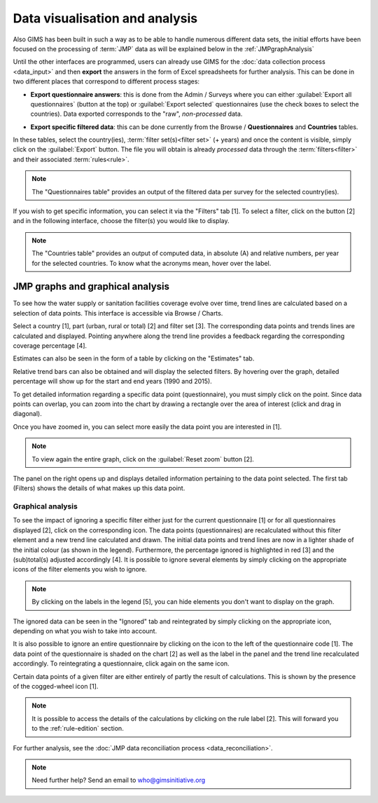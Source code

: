 Data visualisation and analysis
===============================

Also GIMS has been built in such a way as to be able to handle numerous
different data sets, the initial efforts have been focused on the processing
of :term:`JMP` data as will be explained below in the :ref:`JMPgraphAnalysis`

Until the other interfaces are programmed, users can already use GIMS for the
:doc:`data collection process <data_input>` and then **export** the answers
in the form of Excel spreadsheets for further analysis. This can be done in
two different places that correspond to different process stages:

* **Export questionnaire answers**: this is done from the Admin / Surveys
  where you can either :guilabel:`Export all questionnaires` (button at the top)
  or :guilabel:`Export selected` questionnaires (use the check boxes to select
  the countries). Data exported corresponds to the "raw", *non-processed* data.

.. image:: img/questionnaire_export.png
    :width: 100%
    :alt: Exporting questionnaire content

* **Export specific filtered data**: this can be done currently from the
  Browse / **Questionnaires** and **Countries** tables.

.. image:: img/browse.png
    :width: 100%
    :alt: Browse

In these tables, select the country(ies), :term:`filter set(s)<filter set>`
(+ years) and once the content is visible, simply click on the :guilabel:`Export`
button. The file you will obtain is already *processed* data through the
:term:`filters<filter>` and their associated :term:`rules<rule>`.

.. note::

    The "Questionnaires table" provides an output of the filtered data per
    survey for the selected country(ies).

.. image:: img/data_export_questionnaire1.png
    :width: 100%
    :alt: Exporting questionnaire filtered data

If you wish to get specific information, you can select it via the "Filters" tab [1]. To select a filter, click on the button [2] and in the following interface, choose the filter(s) you would like to display.

.. image:: img/data_export_questionnaire2.png
    :width: 100%
    :alt: Selecting filters

.. note::

    The "Countries table" provides an output of computed data, in absolute (A)
    and relative numbers, per year for the selected countries. To know what the
    acronyms mean, hover over the label.

.. image:: img/data_export_countries.png
    :width: 100%
    :alt: Exporting countries filtered data


.. _JMPgraphAnalysis:

JMP graphs and graphical analysis
---------------------------------

To see how the water supply or sanitation facilities coverage evolve over
time, trend lines are calculated based on a selection of data points. This
interface is accessible via  Browse / Charts.

.. image:: img/browse.png
    :width: 100%
    :alt: Browse

Select a country [1], part (urban, rural or total) [2] and filter set [3].
The corresponding data points and trends lines are calculated and
displayed. Pointing anywhere along the trend line provides a feedback
regarding the corresponding coverage percentage [4].

.. image:: img/chart_1.png
    :width: 100%
    :alt: Chart with trend lines

Estimates can also be seen in the form of a table by clicking on the
"Estimates" tab.

.. image:: img/chart_2.png
    :width: 100%
    :alt: Estimated coverage

Relative trend bars can also be obtained and will display the selected filters. By hovering over the graph, detailed percentage will show up for the start and
end years (1990 and 2015).

.. image:: img/chart_3.png
    :width: 100%
    :alt: Relative trend bars

To get detailed information regarding a specific data point (questionnaire),
you must simply click on the point. Since data points can overlap, you can
zoom into the chart by drawing a rectangle over the area of interest (click
and drag in diagonal).

.. image:: img/chart_zoom.png
    :width: 100%
    :alt: Zooming into the chart

Once you have zoomed in, you can select more easily the data point you are
interested in [1].

.. image:: img/chart_zoomed.png
    :width: 100%
    :alt: Zoom of the chart

.. note::

    To view again the entire graph, click on the :guilabel:`Reset zoom` button [2].

The panel on the right opens up and displays detailed information pertaining
to the data point selected. The first tab (Filters) shows the details of what
makes up this data point.

.. image:: img/chart_panel1.png
    :width: 100%
    :alt: Chart information panel (filters)

.. _DP graphical analysis:

Graphical analysis
^^^^^^^^^^^^^^^^^^

To see the impact of ignoring a specific filter either just for the current
questionnaire [1] or for all questionnaires displayed [2], click on the
corresponding icon. The data points (questionnaires) are recalculated
without this filter element and a new trend line calculated and drawn. The
initial data points and trend lines are now in a lighter shade of the initial colour (as shown in the legend). Furthermore, the percentage
ignored is highlighted in red [3] and the (sub)total(s) adjusted accordingly
[4]. It is possible to ignore several elements by simply clicking on the
appropriate icons of the filter elements you wish to ignore.

.. note::

    By clicking on the labels in the legend [5], you can hide elements you don't
    want to display on the graph.

.. image:: img/chart_panel2.png
    :width: 100%
    :alt: Ignoring a specific filter for a graph

The ignored data can be seen in the "Ignored" tab and reintegrated by simply
clicking on the appropriate icon, depending on what you wish to take into account.

.. image:: img/chart_panel3.png
    :width: 100%
    :alt: Ignored elements

It is also possible to ignore an entire questionnaire by clicking on the
icon to the left of the questionnaire code [1]. The data point of the
questionnaire is shaded on the chart [2] as well as the label in the panel and
the trend line recalculated accordingly. To reintegrating a questionnaire,
click again on the same icon.

.. image:: img/chart_panel4.png
    :width: 100%
    :alt: Ignore an entire questionnaire

Certain data points of a given filter are either entirely of partly the result
of calculations. This is shown by the presence of the cogged-wheel icon [1].

.. note::

    It is possible to access the details of the calculations by clicking on
    the rule label [2]. This will forward you to the :ref:`rule-edition`
    section.

.. image:: img/chart_panel5.png
    :width: 100%
    :alt: Calculated filter values

For further analysis, see the :doc:`JMP data reconciliation process
<data_reconciliation>`.

.. note::

    Need further help? Send an email to who@gimsinitiative.org